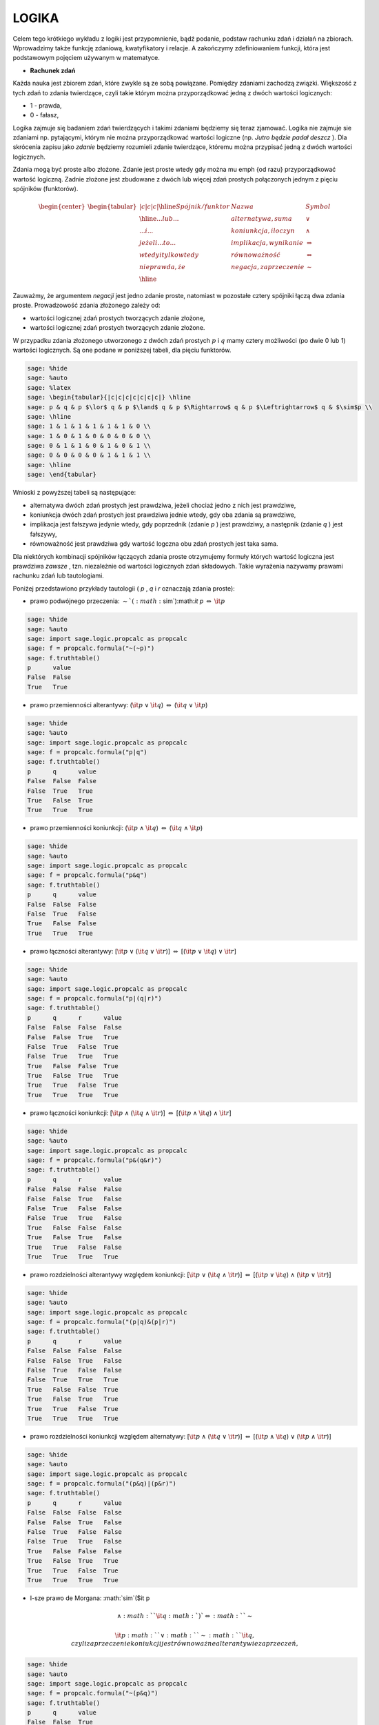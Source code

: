 .. -*- coding: utf-8 -*-


LOGIKA
=======

Celem tego krótkiego wykładu z logiki jest przypomnienie, bądź podanie,  podstaw rachunku zdań i działań na zbiorach. Wprowadzimy także funkcję zdaniową, kwatyfikatory i relacje. A zakończymy zdefiniowaniem funkcji, która jest podstawowym pojęciem używanym w matematyce.



- **Rachunek zdań** 




Każda nauka jest zbiorem zdań, które zwykle są ze sobą powiązane. Pomiędzy zdaniami zachodzą związki. Większość z tych zdań to zdania twierdzące, czyli takie którym można przyporządkować jedną z dwóch wartości logicznych:



- 1 \- prawda, 


- 0 \- fałasz, 



Logika zajmuje się badaniem zdań twierdzących i takimi zdaniami będziemy się teraz zjamować. Logika nie zajmuje sie zdaniami np. pytającymi, którym nie można przyporządkować wartości logiczne (np.  *Jutro będzie padał deszcz* ). Dla skrócenia zapisu jako  *zdanie*  będziemy rozumieli zdanie twierdzące, któremu można przypisać jedną z dwóch wartości logicznych.


Zdania mogą być proste albo złożone. Zdanie jest proste wtedy gdy można mu \emph {od razu} przyporządkować wartość logiczną. Zadnie złożone jest zbudowane z dwóch lub więcej zdań prostych połączonych jednym z pięciu spójników (funktorów).



.. math::    

   {\text \begin{center} \begin{tabular}{|c|c|c|} \hline Spójnik/funktor & Nazwa & Symbol \\ \hline ...lub... & alternatywa, suma & $\lor$ \\ ...i...   & koniunkcja, iloczyn  & $\land$ \\ jeżeli...to... & implikacja, wynikanie & $\Rightarrow$ \\ wtedy i tylko wtedy & równoważność & $\Leftrightarrow$ \\ nieprawda, że & negacja, zaprzeczenie & $\sim$ \\ \hline \end{tabular} \end{center}}


.. end of output

Zauważmy, że argumentem  *negacji*  jest jedno zdanie proste, natomiast w pozostałe cztery spójniki łączą dwa zdania proste. Prowadzowość zdania złożonego zależy od:



- wartości logicznej zdań prostych tworzących zdanie złożone, 


- wartości logicznej zdań prostych tworzących zdanie złożone. 



W przypadku zdania złożonego utworzonego z dwóch zdań prostych :math:`p` i :math:`q` mamy cztery możliwości (po dwie 0 lub 1) wartości logicznych. Są one podane w poniższej tabeli, dla pięciu funktorów.


.. code-block:: python

    sage: %hide
    sage: %auto
    sage: %latex
    sage: \begin{tabular}{|c|c|c|c|c|c|c|} \hline
    sage: p & q & p $\lor$ q & p $\land$ q & p $\Rightarrow$ q & p $\Leftrightarrow$ q & $\sim$p \\   
    sage: \hline
    sage: 1 & 1 & 1 & 1 & 1 & 1 & 0 \\
    sage: 1 & 0 & 1 & 0 & 0 & 0 & 0 \\
    sage: 0 & 1 & 1 & 0 & 1 & 0 & 1 \\
    sage: 0 & 0 & 0 & 0 & 1 & 1 & 1 \\
    sage: \hline
    sage: \end{tabular}


.. end of output

Wnioski z powyższej tabeli są następujące:



- alternatywa dwóch zdań prostych jest prawdziwa, jeżeli chociaż jedno z nich jest prawdziwe, 


- koniunkcja dwóch zdań prostych jest prawdziwa jednie wtedy, gdy oba zdania są prawdziwe, 


- implikacja jest fałszywa jedynie wtedy, gdy poprzednik (zdanie  *p* ) jest prawdziwy, a następnik (zdanie  *q* ) jest fałszywy, 


- równoważność jest prawdziwa gdy wartość logczna obu zdań prostych jest taka sama. 



Dla niektórych kombinacji spójników łączących zdania proste otrzymujemy formuły których wartość logiczna jest prawdziwa  *zawsze* , tzn.  niezależnie od wartości logicznych zdań składowych. Takie wyrażenia nazywamy prawami rachunku zdań lub tautologiami.


Poniżej przedstawiono przykłady tautologii ( *p* ,  *q*  i  *r*  oznaczają zdania proste):



- prawo podwójnego przeczenia: :math:`\sim`(:math:`\sim`):math:`\it p` :math:`\Leftrightarrow` :math:`\it p` 


.. code-block:: python

    sage: %hide
    sage: %auto
    sage: import sage.logic.propcalc as propcalc
    sage: f = propcalc.formula("~(~p)")
    sage: f.truthtable()
    p      value
    False  False  
    True   True   

.. end of output

- prawo przemienności alterantywy: (:math:`\it p` :math:`\lor` :math:`\it q`) :math:`\Leftrightarrow` (:math:`\it q` :math:`\lor` :math:`\it p`) 


.. code-block:: python

    sage: %hide
    sage: %auto
    sage: import sage.logic.propcalc as propcalc
    sage: f = propcalc.formula("p|q")
    sage: f.truthtable()
    p      q      value
    False  False  False  
    False  True   True   
    True   False  True   
    True   True   True   

.. end of output

- prawo przemienności koniunkcji: (:math:`\it p` :math:`\land` :math:`\it q`) :math:`\Leftrightarrow` (:math:`\it q` :math:`\land` :math:`\it p`) 


.. code-block:: python

    sage: %hide
    sage: %auto
    sage: import sage.logic.propcalc as propcalc
    sage: f = propcalc.formula("p&q")
    sage: f.truthtable()
    p      q      value
    False  False  False  
    False  True   False  
    True   False  False  
    True   True   True   

.. end of output

- prawo łączności alterantywy: [:math:`\it p` :math:`\lor` (:math:`\it q` :math:`\lor` :math:`\it r`)] :math:`\Leftrightarrow` [(:math:`\it p` :math:`\lor` :math:`\it q`) :math:`\lor` :math:`\it r`] 


.. code-block:: python

    sage: %hide
    sage: %auto
    sage: import sage.logic.propcalc as propcalc
    sage: f = propcalc.formula("p|(q|r)")
    sage: f.truthtable()
    p      q      r      value
    False  False  False  False  
    False  False  True   True   
    False  True   False  True   
    False  True   True   True   
    True   False  False  True   
    True   False  True   True   
    True   True   False  True   
    True   True   True   True   

.. end of output

- prawo łączności koniunkcji: [:math:`\it p` :math:`\land` (:math:`\it q` :math:`\land` :math:`\it r`)] :math:`\Leftrightarrow` [(:math:`\it p` :math:`\land` :math:`\it q`) :math:`\land` :math:`\it r`] 


.. code-block:: python

    sage: %hide
    sage: %auto
    sage: import sage.logic.propcalc as propcalc
    sage: f = propcalc.formula("p&(q&r)")
    sage: f.truthtable()
    p      q      r      value
    False  False  False  False  
    False  False  True   False  
    False  True   False  False  
    False  True   True   False  
    True   False  False  False  
    True   False  True   False  
    True   True   False  False  
    True   True   True   True   

.. end of output

- prawo rozdzielności alterantywy względem koniunkcji: [:math:`\it p` :math:`\lor` (:math:`\it q` :math:`\land` :math:`\it r`)] :math:`\Leftrightarrow` [(:math:`\it p` :math:`\lor` :math:`\it q`) :math:`\land` (:math:`\it p` :math:`\lor` :math:`\it r`)] 


.. code-block:: python

    sage: %hide
    sage: %auto
    sage: import sage.logic.propcalc as propcalc
    sage: f = propcalc.formula("(p|q)&(p|r)")
    sage: f.truthtable()
    p      q      r      value
    False  False  False  False  
    False  False  True   False  
    False  True   False  False  
    False  True   True   True   
    True   False  False  True   
    True   False  True   True   
    True   True   False  True   
    True   True   True   True   

.. end of output

- prawo rozdzielności koniunkcji względem alternatywy: [:math:`\it p` :math:`\land` (:math:`\it q` :math:`\lor` :math:`\it r`)] :math:`\Leftrightarrow` [(:math:`\it p` :math:`\land` :math:`\it q`) :math:`\lor` (:math:`\it p` :math:`\land` :math:`\it r`)] 


.. code-block:: python

    sage: %hide
    sage: %auto
    sage: import sage.logic.propcalc as propcalc
    sage: f = propcalc.formula("(p&q)|(p&r)")
    sage: f.truthtable()
    p      q      r      value
    False  False  False  False  
    False  False  True   False  
    False  True   False  False  
    False  True   True   False  
    True   False  False  False  
    True   False  True   True   
    True   True   False  True   
    True   True   True   True   

.. end of output

- I-sze prawo de Morgana: :math:`\sim`($\it p   


.. MATH::

    \land:math:` `\it q:math:`) `\Leftrightarrow:math:` `\sim

 \it p:math:` `\lor:math:` `\sim:math:` `\it q$, czyli zaprzeczenie koniukcji jest równoważne alterantywie zaprzeczeń,

.. code-block:: python

    sage: %hide
    sage: %auto
    sage: import sage.logic.propcalc as propcalc
    sage: f = propcalc.formula("~(p&q)")
    sage: f.truthtable()
    p      q      value
    False  False  True   
    False  True   True   
    True   False  True   
    True   True   False  

.. end of output

- II-gie prawo de Morgana: :math:`\sim`($\it p   


.. MATH::

    \lor:math:` `\it q:math:`) `\Leftrightarrow:math:` `\sim

 \it p:math:` `\land:math:` `\sim:math:` `\it q$, czyli zaprzeczenie alternatywy jest równoważne koniunkcji zaprzeczeń.

.. code-block:: python

    sage: %hide
    sage: %auto
    sage: import sage.logic.propcalc as propcalc
    sage: f = propcalc.formula("~(p|q)")
    sage: f.truthtable()
    p      q      value
    False  False  True   
    False  True   False  
    True   False  False  
    True   True   False  

.. end of output

Prawdziwość praw rachunku zdań można sprawdzić m.in. metodą zero\-jedynkową. W metodzie tej sprawdza się tautologię dla wszystkich kombinacji wartości logicznych zdań prostych \- 4 kombinacje dla dwóch zdań prostych tworzących tautologię, 8 kombinacji dla trzech zdań prostych, itd. W poniższych dwóch przykładach sprawdzimy:


I\-sze prawo de Morgana


.. code-block:: python

    sage: %hide
    sage: %auto
    sage: %latex
    sage: \begin{tabular}{|c|c|c|c|c|c|c|} \hline p & q & $\sim$ p & $\sim$ q & p $\land$ q & $\sim$ (p $\land$ q) & $\sim$ p $\lor$ $\sim$ q \\    \hline 1 & 1 & 0 & 0 & 1 & \bf{0} & \bf{0} \\ 1 & 0 & 0 & 1 & 0 & \bf{1} & \bf{1} \\ 0 & 1 & 1 & 0 & 0 & \bf{1} & \bf{1} \\ 0 & 0 & 1 & 1 & 0 & \bf{1} & \bf{1} \\ \hline \end{tabular}


.. end of output
i prawo rozdzielności koniunkcji względem alterantywy
.. code-block:: python

    sage: %hide
    sage: %auto
    sage: %latex
    sage: \begin{tabular}{|c|c|c|c|c|c|c|c|} \hline p & q & r & q $\lor$ r & p $\land$ (q $\lor$ r)& p $\land$ q & p $\land$ r & (p $\land$ q) $\lor$ (p $\land$ r) \\    \hline 1 & 1 & 1 & 1 & \bf{1} & 1 & 1 & \bf{1} \\ 1 & 1 & 0 & 1 & \bf{1} & 1 & 0 & \bf{1} \\ 1 & 0 & 1 & 1 & \bf{1} & 0 & 1 & \bf{1} \\ 1 & 0 & 0 & 0 & \bf{0} & 0 & 0 & \bf{0} \\ 0 & 1 & 1 & 1 & \bf{0} & 0 & 0 & \bf{0} \\ 0 & 1 & 0 & 1 & \bf{0} & 0 & 0 & \bf{0} \\ 0 & 0 & 1 & 1 & \bf{0} & 0 & 0 & \bf{0} \\ 0 & 0 & 0 & 0 & \bf{0} & 0 & 0 & \bf{0} \\ \hline \end{tabular}


.. end of output

Jak widzimy odpowiednie (wytłuszczone) kolumny w dwóch powyższych tabelach są identyczne co stanowi dowód tych tautologii, powieważ równoważność jest prawdziwa wtedy gdy wartości logiczne obu jej stron są takie same. Można zauważyć, że niektóre z tautologii odpowiadają znanym nam prawom działania na liczbach (alternatywa to dodawanie, a koniunkcja to mnożenie).



- **Funkcja zdaniowa** 




Funkcja zdaniowa zmiennej :math:`x \in X` to wyrażenie w którym występuje zmienna :math:`x`. Funkcja zdaniowa staje się zdaniem gdy w miejsce zmiennej :math:`x` wstawimy nazwę elementu ze zbioru :math:`X`. Wartość logiczna funkcji zdaniowej nie jest określona, a o prawdziwości (bądź nieprawdziwości) funkcji zdaniowej możemy wnioskować dopiero po wstawieniu w miejsce zmiennej :math:`x` elementu ze zbioru :math:`X`.


Przykłady funkcji zdaniowych:



- Dnia :math:`x` była ładna pogoda. Ta funkcja zdaniowa staje sie zdaniem (takim jakim zajmuje sie logika), gdy za :math:`x` wstawimy datę i wtedy można takiemu zdaniu nadać wartość logiczną. 


- :math:`x < 5, x \in R`. Ta funkcja zdaniowa jest prawdziwa np. dla :math:`x = 3`, a jest fałszywa np. dla :math:`x = 17.2`. I oczywiście po wstawieniu za :math:`x`  dowolnej liczby rzeczywistej od razu możemy określić wartość logiczna zdania powstałego z funkcji zdaniowej.  




- **Kwantyfikatory** 



W logice i matematyce stosuje się dwa rodzaje kwatyfikatorów:



- :math:`\bigvee` - kwantyfikator szczegółowy będący odpowiednikiem  *istnieje* . Poniżej przedstawiono dwa przykłady użycia kwantyfikatora szczególowego. 



:math:`\bigvee_{x \in X} P(x)` czytamy jako: istnieje :math:`x` należące do zbioru :math:`X`  takie, że spełniony jest warunek :math:`P(x)` (lub że zachodzi warunek :math:`P(x)`),


:math:`\bigvee_{W(x)} P(x)` czytamy jako: istnieje :math:`x` spełniające warunek :math:`W(x)`  takie, że zachodzi :math:`P(x)`.



- :math:`\bigwedge` - kwantyfikator ogólny odpowiadający \emph {dla każdego}. I znowu dwa przykłady użycia kwantyfikatora ogólnego. 



:math:`\bigwedge_{x \in X} P(x)` czytamy jako: dla każdego :math:`x` należącego do zbioru :math:`X` spełniony jest warunek :math:`P(x)` (lub zachodzi warunek :math:`P(x)`),


:math:`\bigwedge_{W(x)} P(x)` czytamy jako: dla każdego {x} spełniającego warunek :math:`W(x)` zachodzi :math:`P(x)`.


Kwantyfikatory przekształcają funkcje zdaniowe w zdania, przy czym zarówno kwantyfikator szczególowy, jak i kwantyfikator ogólny mogą przekształcić funkcje zdaniową zarówno w zdanie prawdziwe jak i fałszywe. Prawdziwość zdania zależy zarówno od rodzaju kwantyfikatora, jak i postaci funkcji zdaniowej. Ilustrują to poniższe 4 przykłady:



- :math:`\bigwedge_{x \in R}` x:math:`^ 2` + 1 > 0, kwantyfikator ogólny przekształcił funkcję zdaniową w zdanie prawdziwe, 


- :math:`\bigwedge_{x \in N}` x < 7, kwantyfikator ogólny przekształcił funkcję zdaniową w zdanie fałszywe, 


- :math:`\bigvee_{x \in R}` x:math:`^ 2` = 0, kwantyfikator szczególowy przekształcił funkcję zdaniową w zdanie prawdziwe, 


- :math:`\bigvee_{x \in R}` x:math:`^ 2` < -1, kwantyfikator szczególowy przekształcił funkcję zdaniową w zdanie fałszywe. 



W rachunku kwatyfikatorów mamy, podobnie jak w rachunku zdań, prawa czyli tautologie, ale nie będziemy ich tutaj omawiać.



- **Algebra zbiorów, czyli działania na zbiorach** 



Zbiór jest pojęciem pierwotnym, czyli pojęciem którego nie definiujemy. Podobnie pojęciem pierwotnym jest punkt. Element  *a*



- należy do zbioru A co zapisujemy jako :math:`\it{a}` :math:`\in` A, bądź 


- nie należy do zbioru A co zapisujemy jako :math:`\it{a}` :math:`\notin` A. 



Zbiór możemy okreslić w jeden z dwóch następujących sposobów:



- wymienienie jego elementów, oczywiscie jedynie wtedy gdy liczba elementów zbioru jest skończona. Np.   $ A = \{a_{1}, a_{2},...,a_{n}\},  *zbiór n\-elementowy* , $ 


- podanie warunku, który muszą spełniać elementy należące do zbioru. Warunkiem tym może być funkcja zdaniowa. Np.   :math:`A = \{x: f(x)\},` do zbioru A należą te elementy  *x* , które spełniają warunek  *f(x)* . Np.   :math:` B = \{n \in N: n\leq20\}, ` do zbioru B należą liczby naturalne mniejsze lub równe 20. Oczywiście zbiór B moglibyśmy okreslić także w inny sposób, po prostu wymieniając jego elementy :math:` A = \{x: 1,2,3,...,20\}.  ` 



Jak sie dalej okaże ważnym zbiorem jest zbiór pusty :math:`\oslash` do którego nie należy ani jeden element.


Podstawowe działania na zbiorach to:



- suma zbiorów  :math:` A \cup B = \{x: x \in A \lor x \in B\}.  `  czyli element x należy do sumy zbiorów A i B, jeżeli należy do jednego z nich, przy czym może również należeć do obu zbiorów. 


- iloczyn zbiorów  :math:` A \cap B = \{x: x \in A \land x \in B\}.  `  czyli element x nalezy do iloczynu zbiorów A i B tylko wtedy, gdy należy równocześnie do zbiorów A i B. 


- różnica zbiorów  :math:` A \setminus B = \{x: x \in A \land x \notin B\}.  `  czyli element x należy do różnicy zbiorów A i B tylko wtedy, gdy należy do zbioru A i nie należy do zbioru B. 


- zawieranie się zbiorów  :math:` A \subset B \Leftrightarrow \bigwedge_{x} (x \in A \Rightarrow x \in B),  `  tzn. jeżeli element  *x*  nalezy do zbioru A to jednocześnie należy do zbioru B. Operacja zawierania się zbiorów pozwala zdefiniować równość dwóch zbiorów, która zachodzi wtedy gdy zbiór A zawiera się w zbiorze B i jednocześnie zbiór B zawiera się w zbiorze A.   :math:` A = B \Leftrightarrow A \subset B \land B \subset A. ` 


- A' dopełnienie zbioru A  :math:` A' = X \setminus A \quad \mathrm{je\dot{z}eli} \quad A \subset X,  `  czyli zbiory A i A' są zbiorami rozłącznymi, tzn. nie posiadają elementów wspólnych, a ich suma jest zbiorem X. Zbiory rozłączne pojawią się na zajęciach ze statystyki gdy będzie omawiane prawdopodobieństwo zajścia zdarzenia i zadrzenia przeciwnego. 



Można podać szereg praw rachunku zbiorów. Praw, które są zarówno odpowiednikiem znanych praw działań na liczbach, jak i wcześniej omawianych praw rachunku zdań. Do najważniejszych praw rachunku zbiorów należą:



- prawa przemienności sumy i iloczynu zbiorów :math:` A \cup B = B \cup A,   A \cap B = B \cap A. ` 


- prawa łączności sumy i iloczynu zbiorów :math:` A \cup (B \cup C) = (A \cup B) \cup C,  A \cap (B \cap C) = (A \cap B) \cap C. ` 


- prawa rozdzielczości  :math:` A \cap (B \cup C) = (A \cap B) \cup (A \cap C),  A \cup (B \cap C) = (A \cup B) \cap (A \cup C). ` 


- prawa de Morgana  :math:` (A \cup B)' = A' \cap B'`, dopelnienie sumy jest  równe  iloczynowi  dopelnień,  :math:`(A \cap B)' = A' \cup B', ` dopelnienie  iloczynu  jest  równe  sumie  dopelnień 


-  prawa tautologii :math:` A \cup A = A,  A \cap A = A,  A \cup \oslash = A,  A \cap \oslash = \oslash. ` 




- **Iloczyn kartezjanski zbiorów** 



Jest to działanie na zbiorach, które ze wzgledu na jego ważność, omówimy oddzielnie. Ale zanim to uczynimy musimy wprowadzić pojęcie pary uporządkowanej :math:`(x,y)` dwóch elementów, przy czym :math:`x \in X` i :math:`y \in Y`. Pierwszy element pary uporządkowanej :math:`x` nazywamy poprzednikiem, a drugi :math:`y` następnikiem. Dwie pary uporządkowane są sobie równe wtedy i tylko wtedy gdy ich poprzedniki i ich następniki są sobie równe


:math:`(x_{1},y_{1}) = (x_{2},y_{2}) \Leftrightarrow (x_{1} = x_{2} \land y_{1} = y_{2}). `


Iloczyn kartezjański :math:`X \times Y` zbiorów :math:`X` i :math:`Y` tworzy zbiór wszystkich par uporządkowanych :math:`(x,y)`


:math:`X \times Y = \{(x,y): x \in X \land y \in Y\}. `


Na przykład iloczyn kartezjański zbiorów


:math:`X = \{1,2,3\}` i :math:`Y = \{4,7\}`


zawiera 6 par uporządkowanych


:math:`X \times Y = \{(1,4),(1,7),(2,4),(2,7),(3,4),(3,7)\}.`


Można tworzyć iloczyn kartezjański zbioru ze sobą, tzn. :math:`X \times X`. Dla zbioru :math:`X` z poprzedniego przykładu :math:`X \times X` zawiera 9 par uporządkowanych


:math:`X \times X = \{(1,1),(1,2),(1,3),(2,1),(2,2),(2,3),(3,1),(3,2),(3,3)\}, `


przy czym zgodnie z podaną wyżej definicją, pary uporządkowane (1,3) i (3,1) nie są sobie równe.



- **Relacje** 



Relacją :math:`\mathbf R` określoną na zbiorach :math:`X` i :math:`Y` nazywamy każdy podzbiór :math:`\mathbf R` iloczynu kartezjańskiego :math:`X \times Y` tych zbiorów. Czyli elementy :math:`x` i :math:`y` spełniają relację :math:`\mathbf R` wtedy i tylko wtedy, jeżeli para uporządkowana :math:`(x,y)` należy do pewnego podzbioru :math:`\mathbf R` iloczynu kartezjańskiego :math:`X \times Y`  :math:` {x} \mathbf R y \Leftrightarrow (x,y) \in \mathbf R `.  W powyższym zbiorze pierwsze :math:`\mathbf R` oznacza realcję zachodzącą pomiędzy elementami :math:`x` i :math:`y`, natomiast drugie :math:`\mathbf R` jest podzbiorem iloczynu kartezjańskiego zbiorów :math:`X` i :math:`Y`. Jeżeli :math:`Y=X` to wtedy relacja :math:`\mathbf R` jest określona w zbiorze :math:`X`.


Przykład: ze zbioru par uporządkowanych :math:`X \times X` (zbiór :math:`X` jest zbiorem z poprzedniego przykładu) wybrać tylko te dla których poprzednik jest mniejszy od następnika  *p*


